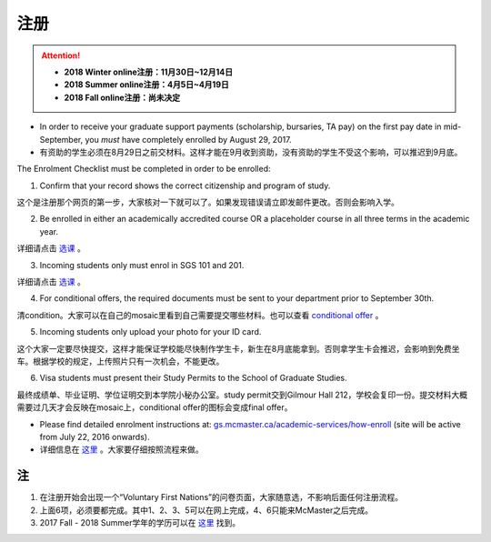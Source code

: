 ﻿注册
============
.. attention::
   - **2018 Winter online注册：11月30日~12月14日**
   - **2018 Summer online注册：4月5日~4月19日**
   - **2018 Fall online注册：尚未决定**

- In order to receive your graduate support payments (scholarship, bursaries, TA pay) on the first pay date in mid-September, you *must* have completely enrolled by August 29, 2017. 
- 有资助的学生必须在8月29日之前交材料。这样才能在9月收到资助，没有资助的学生不受这个影响，可以推迟到9月底。

The Enrolment Checklist must be completed in order to be enrolled: 

1. Confirm that your record shows the correct citizenship and program of study. 

| 这个是注册那个网页的第一步，大家核对一下就可以了。如果发现错误请立即发邮件更改。否则会影响入学。

2. Be enrolled in either an academically accredited course OR a placeholder course in all three terms in the academic year. 

| 详细请点击 选课_ 。

3. Incoming students only must enrol in SGS 101 and 201. 

| 详细请点击 选课_ 。 

4. For conditional offers, the required documents must be sent to your department prior to September 30th.

| 清condition。大家可以在自己的mosaic里看到自己需要提交哪些材料。也可以查看 `conditional offer`_ 。 

5. Incoming students only upload your photo for your ID card. 

| 这个大家一定要尽快提交，这样才能保证学校能尽快制作学生卡，新生在8月底能拿到。否则拿学生卡会推迟，会影响到免费坐车。根据学校的规定，上传照片只有一次机会，不能更改。

6. Visa students must present their Study Permits to the School of Graduate Studies. 

| 最终成绩单、毕业证明、学位证明交到本学院小秘办公室。study permit交到Gilmour Hall 212，学校会复印一份。提交材料大概需要过几天才会反映在mosaic上，conditional offer的图标会变成final offer。

- Please find detailed enrolment instructions at: `gs.mcmaster.ca/academic-services/how-enroll`_ (site will be active from July 22, 2016 onwards). 
- 详细信息在 `这里`_ 。大家要仔细按照流程来做。

注
---------------
1) 在注册开始会出现一个“Voluntary First Nations”的问卷页面，大家随意选，不影响后面任何注册流程。 
#) 上面6项，必须要都完成。其中1、2、3、5可以在网上完成，4、6只能来McMaster之后完成。 
#) 2017 Fall - 2018 Summer学年的学历可以在 `这里`_ 找到。

.. _gs.mcmaster.ca/academic-services/how-enroll: http://gs.mcmaster.ca/academic-services/how-enroll
.. _这里: http://academiccalendars.romcmaster.ca/content.php?catoid=25&navoid=4674
.. _选课: XuanKe.html
.. _conditional offer: conditional_offer.html